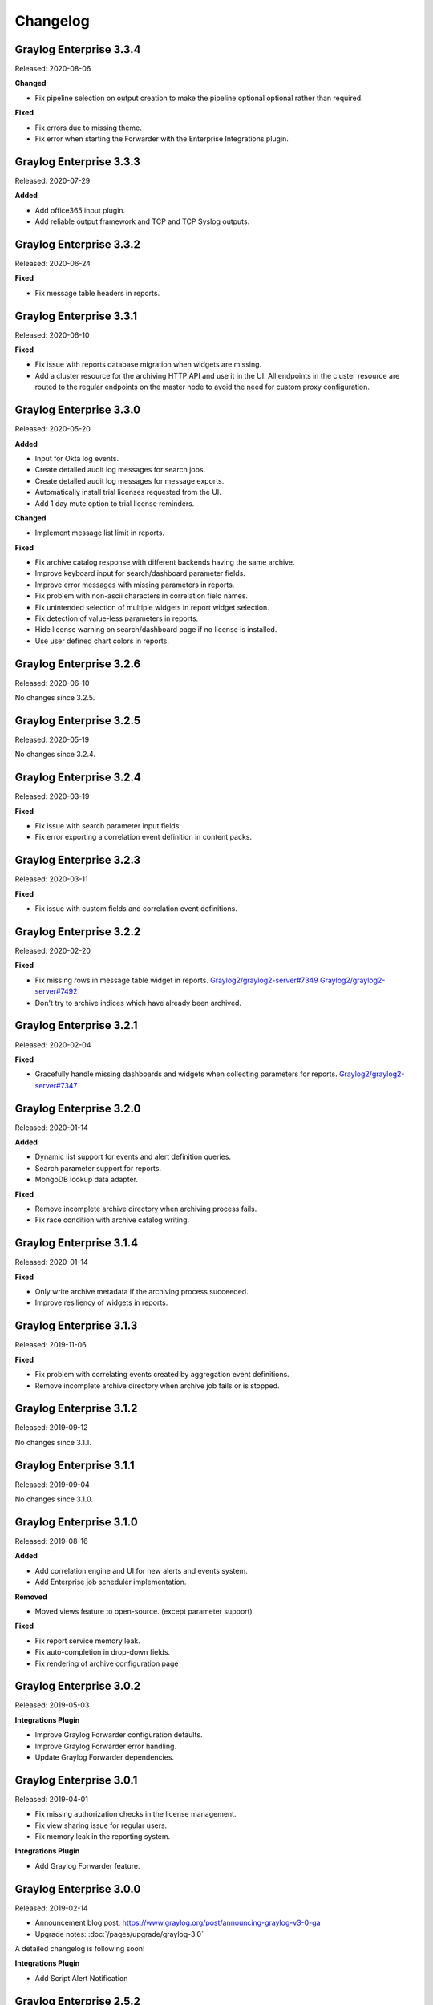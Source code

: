 *********
Changelog
*********

Graylog Enterprise 3.3.4
========================

Released: 2020-08-06

**Changed**

- Fix pipeline selection on output creation to make the pipeline optional optional rather than required.

**Fixed**

- Fix errors due to missing theme.
- Fix error when starting the Forwarder with the Enterprise Integrations plugin.


Graylog Enterprise 3.3.3
========================

Released: 2020-07-29

**Added**

- Add office365 input plugin.
- Add reliable output framework and TCP and TCP Syslog outputs.

Graylog Enterprise 3.3.2
========================

Released: 2020-06-24

**Fixed**

- Fix message table headers in reports.

Graylog Enterprise 3.3.1
========================

Released: 2020-06-10

**Fixed**

- Fix issue with reports database migration when widgets are missing.
- Add a cluster resource for the archiving HTTP API and use it in the UI. All endpoints in the cluster resource are routed to the regular endpoints on the master node to avoid the need for custom proxy configuration.

Graylog Enterprise 3.3.0
========================

Released: 2020-05-20

**Added**

- Input for Okta log events.
- Create detailed audit log messages for search jobs.
- Create detailed audit log messages for message exports.
- Automatically install trial licenses requested from the UI.
- Add 1 day mute option to trial license reminders.

**Changed**

- Implement message list limit in reports.

**Fixed**

- Fix archive catalog response with different backends having the same archive.
- Improve keyboard input for search/dashboard parameter fields.
- Improve error messages with missing parameters in reports.
- Fix problem with non-ascii characters in correlation field names.
- Fix unintended selection of multiple widgets in report widget selection.
- Fix detection of value-less parameters in reports.
- Hide license warning on search/dashboard page if no license is installed.
- Use user defined chart colors in reports.

Graylog Enterprise 3.2.6
========================

Released: 2020-06-10

No changes since 3.2.5.

Graylog Enterprise 3.2.5
========================

Released: 2020-05-19

No changes since 3.2.4.

Graylog Enterprise 3.2.4
========================

Released: 2020-03-19

**Fixed**

- Fix issue with search parameter input fields.
- Fix error exporting a correlation event definition in content packs.

Graylog Enterprise 3.2.3
========================

Released: 2020-03-11

**Fixed**

- Fix issue with custom fields and correlation event definitions.

Graylog Enterprise 3.2.2
========================

Released: 2020-02-20

**Fixed**

- Fix missing rows in message table widget in reports. `Graylog2/graylog2-server#7349 <https://github.com/Graylog2/graylog2-server/issues/7349>`_ `Graylog2/graylog2-server#7492 <https://github.com/Graylog2/graylog2-server/issues/7492>`_
- Don't try to archive indices which have already been archived.

Graylog Enterprise 3.2.1
========================

Released: 2020-02-04

**Fixed**

- Gracefully handle missing dashboards and widgets when collecting parameters for reports. `Graylog2/graylog2-server#7347 <https://github.com/Graylog2/graylog2-server/issues/7347>`_

Graylog Enterprise 3.2.0
========================

Released: 2020-01-14

**Added**

- Dynamic list support for events and alert definition queries.
- Search parameter support for reports.
- MongoDB lookup data adapter.

**Fixed**

- Remove incomplete archive directory when archiving process fails.
- Fix race condition with archive catalog writing.

Graylog Enterprise 3.1.4
========================

Released: 2020-01-14

**Fixed**

- Only write archive metadata if the archiving process succeeded.
- Improve resiliency of widgets in reports.

Graylog Enterprise 3.1.3
========================

Released: 2019-11-06


**Fixed**

- Fix problem with correlating events created by aggregation event definitions.
- Remove incomplete archive directory when archive job fails or is stopped.

Graylog Enterprise 3.1.2
========================

Released: 2019-09-12

No changes since 3.1.1.

Graylog Enterprise 3.1.1
========================

Released: 2019-09-04

No changes since 3.1.0.

Graylog Enterprise 3.1.0
========================

Released: 2019-08-16

**Added**

- Add correlation engine and UI for new alerts and events system.
- Add Enterprise job scheduler implementation.

**Removed**

- Moved views feature to open-source. (except parameter support)

**Fixed**

- Fix report service memory leak.
- Fix auto-completion in drop-down fields.
- Fix rendering of archive configuration page

Graylog Enterprise 3.0.2
========================

Released: 2019-05-03

**Integrations Plugin**

- Improve Graylog Forwarder configuration defaults.
- Improve Graylog Forwarder error handling.
- Update Graylog Forwarder dependencies.

Graylog Enterprise 3.0.1
========================

Released: 2019-04-01

- Fix missing authorization checks in the license management.
- Fix view sharing issue for regular users.
- Fix memory leak in the reporting system.

**Integrations Plugin**

- Add Graylog Forwarder feature.

Graylog Enterprise 3.0.0
========================

Released: 2019-02-14

- Announcement blog post: https://www.graylog.org/post/announcing-graylog-v3-0-ga
- Upgrade notes: :doc:`/pages/upgrade/graylog-3.0`

A detailed changelog is following soon!

**Integrations Plugin**

* Add Script Alert Notification

Graylog Enterprise 2.5.2
========================

Released: 2019-03-15

Plugin: License
---------------

- Add missing permissions to license HTTP API resources.
- Only show upcoming license expiration warning to admin users.

Graylog Enterprise 2.5.1
========================

Released: 2018-12-19

No changes since 2.5.0.

Graylog Enterprise 2.5.0
========================

Released: 2018-11-30

No changes since 2.4.6.

Graylog Enterprise 2.4.7
========================

Released: 2019-03-01

Plugin: License
---------------

* Add missing authorization checks to license resources.

Graylog Enterprise 2.4.6
========================

Released: 2018-07-16

No changes since 2.4.5.

Graylog Enterprise 2.4.5
========================

Released: 2018-05-28

No changes since 2.4.4.

Graylog Enterprise 2.4.4
========================

Released: 2018-05-02

No changes since 2.4.3.

Graylog Enterprise 2.4.3
========================

Released: 2018-01-24

No changes since 2.4.2.

Graylog Enterprise 2.4.2
========================

Released: 2018-01-24

No changes since 2.4.1.

Graylog Enterprise 2.4.1
========================

Released: 2018-01-19

No changes since 2.4.0.

Graylog Enterprise 2.4.0
========================

Released: 2017-12-22

No changes since 2.4.0-rc.2.

Graylog Enterprise 2.4.0-rc.2
=============================

Released: 2017-12-20

No changes since 2.4.0-rc.1.

Graylog Enterprise 2.4.0-rc.1
=============================

Released: 2017-12-19

No changes since 2.4.0-beta.4.

Graylog Enterprise 2.4.0-beta.4
===============================

Released: 2017-12-15

Plugin: License
---------------

* The license page now shows more details about the installed licenses.

Graylog Enterprise 2.4.0-beta.3
===============================

Released: 2017-12-04

No changes since 2.4.0-beta.2.

Graylog Enterprise 2.4.0-beta.2
===============================

Released: 2017-11-07

No changes since 2.4.0-beta.1.

Graylog Enterprise 2.4.0-beta.1
===============================

Released: 2017-10-20

Plugin: Archive
---------------

* Add support for Zstandard compression codec.

Graylog Enterprise 2.3.2
========================

Released: 2017-10-19

Plugin: Archive
---------------

* Fix archive creation for indices with lots of shards.

Graylog Enterprise 2.3.1
========================

Released: 2017-08-25

Plugin: Archive
---------------

* Lots of performance improvements (up to 7 times faster)
* Do not delete an index if not all of its documents have been archived

Graylog Enterprise 2.3.0
========================

Released: 2017-07-26

Plugin: Archive
---------------

* Record checksums for archive segment files
* Add two archive permission roles "admin" and "viewer"
* Allow export of filenames from catalog search

Graylog Enterprise 2.2.3
========================

Released: 2017-04-04

Plugin: Archive
---------------

* Metadata is now stored in MongoDB
* Preparation for storage backend support

Graylog Enterprise 2.2.2
========================

Released: 2017-03-02

Plugin: Audit Log
-----------------

* Extend integration with the Archive plugin

Graylog Enterprise 2.2.1
========================

Released: 2017-02-20

Plugin: Archive
---------------

* Improve stability and smaller UI fixes

Graylog Enterprise 2.2.0
========================

Released: 2017-02-09

Plugin: Archive
---------------

* Improve index set support

Graylog Enterprise 1.2.1
========================

Released: 2017-01-26

Plugin: Archive
---------------

* Prepare the plugin to be compatible with the new default stream.

Plugin: Audit Log
-----------------

* Add support for index sets and fix potential NPEs.
* Smaller UI improvements.

Graylog Enterprise 1.2.0
========================

Released: 2016-09-14

https://www.graylog.org/blog/70-announcing-graylog-enterprise-v1-2


Plugin: Archive
---------------

* Add support for selecting which streams should be included in your archives.


Plugin: Audit Log
-----------------

New plugin to keep track of changes made by users to a Graylog system by automatically saving them in MongoDB.


Graylog Enterprise 1.1
======================

Released: 2016-09-01

* Added support for Graylog 2.1.0.


Graylog Enterprise 1.0.1
========================

Released: 2016-06-08

Bugfix release for the archive plugin.

Plugin: Archive
---------------

Fixed problem when writing multiple archive segments
^^^^^^^^^^^^^^^^^^^^^^^^^^^^^^^^^^^^^^^^^^^^^^^^^^^^

There was a problem when exceeding the max segment size so that multiple archive
segments are written. The problem has been fixed and wrongly written segments
can be read again.

Graylog Enterprise 1.0.0
========================

Released: 2016-05-27

Initial Release including the Archive plugin.

Plugin: Archive
---------------

New features since the last beta plugin:

* Support for multiple compression strategies. (Snappy, LZ4, Gzip, None)
